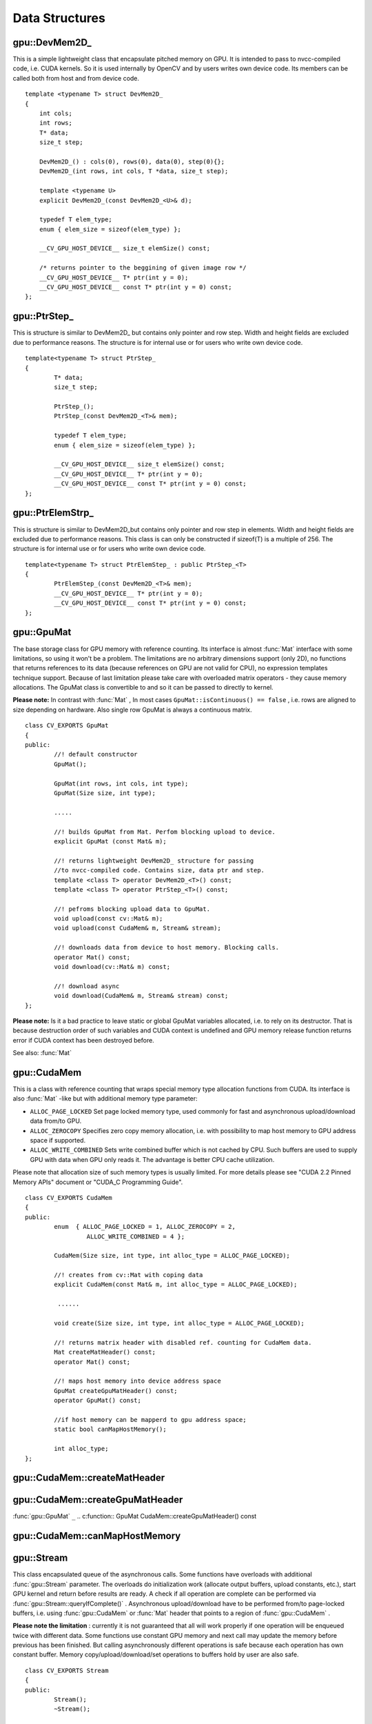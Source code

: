 Data Structures
===============

.. highlight:: cpp

.. index:: gpu::DevMem2D\_

.. _gpu::DevMem2D_:

gpu::DevMem2D\_
---------------
.. c:type:: gpu::DevMem2D\_

This is a simple lightweight class that encapsulate pitched memory on GPU. It is intended to pass to nvcc-compiled code, i.e. CUDA kernels. So it is used internally by OpenCV and by users writes own device code. Its members can be called both from host and from device code. ::

    template <typename T> struct DevMem2D_
    {
        int cols;
        int rows;
        T* data;
        size_t step;

        DevMem2D_() : cols(0), rows(0), data(0), step(0){};
        DevMem2D_(int rows, int cols, T *data, size_t step);

        template <typename U>
        explicit DevMem2D_(const DevMem2D_<U>& d);

        typedef T elem_type;
        enum { elem_size = sizeof(elem_type) };

        __CV_GPU_HOST_DEVICE__ size_t elemSize() const;

        /* returns pointer to the beggining of given image row */
        __CV_GPU_HOST_DEVICE__ T* ptr(int y = 0);
        __CV_GPU_HOST_DEVICE__ const T* ptr(int y = 0) const;
    };


.. index:: gpu::PtrStep\_

.. gpu::PtrStep\_:

gpu::PtrStep\_
--------------
.. c:type:: gpu::PtrStep\_

This is structure is similar to DevMem2D\_ but contains only pointer and row step. Width and height fields are excluded due to performance reasons. The structure is for internal use or for users who write own device code. ::

    template<typename T> struct PtrStep_
    {
            T* data;
            size_t step;

            PtrStep_();
            PtrStep_(const DevMem2D_<T>& mem);

            typedef T elem_type;
            enum { elem_size = sizeof(elem_type) };

            __CV_GPU_HOST_DEVICE__ size_t elemSize() const;
            __CV_GPU_HOST_DEVICE__ T* ptr(int y = 0);
            __CV_GPU_HOST_DEVICE__ const T* ptr(int y = 0) const;
    };


.. index:: gpu::PtrElemStrp\_

.. gpu::PtrElemStrp\_:

gpu::PtrElemStrp\_
------------------
.. c:type:: gpu::PtrElemStrp\_

This is structure is similar to DevMem2D_but contains only pointer and row step in elements. Width and height fields are excluded due to performance reasons. This class is can only be constructed if sizeof(T) is a multiple of 256. The structure is for internal use or for users who write own device code. ::

    template<typename T> struct PtrElemStep_ : public PtrStep_<T>
    {
            PtrElemStep_(const DevMem2D_<T>& mem);
            __CV_GPU_HOST_DEVICE__ T* ptr(int y = 0);
            __CV_GPU_HOST_DEVICE__ const T* ptr(int y = 0) const;
    };


.. index:: gpu::GpuMat

.. gpu::GpuMat:

gpu::GpuMat
-----------
.. c:type:: gpu::GpuMat

The base storage class for GPU memory with reference counting. Its interface is almost
:func:`Mat` interface with some limitations, so using it won't be a problem. The limitations are no arbitrary dimensions support (only 2D), no functions that returns references to its data (because references on GPU are not valid for CPU), no expression templates technique support. Because of last limitation please take care with overloaded matrix operators - they cause memory allocations. The GpuMat class is convertible to
and
so it can be passed to directly to kernel.

**Please note:**
In contrast with
:func:`Mat` , In most cases ``GpuMat::isContinuous() == false`` , i.e. rows are aligned to size depending on hardware. Also single row GpuMat is always a continuous matrix. ::

    class CV_EXPORTS GpuMat
    {
    public:
            //! default constructor
            GpuMat();

            GpuMat(int rows, int cols, int type);
            GpuMat(Size size, int type);

            .....

            //! builds GpuMat from Mat. Perfom blocking upload to device.
            explicit GpuMat (const Mat& m);

            //! returns lightweight DevMem2D_ structure for passing
            //to nvcc-compiled code. Contains size, data ptr and step.
            template <class T> operator DevMem2D_<T>() const;
            template <class T> operator PtrStep_<T>() const;

            //! pefroms blocking upload data to GpuMat.
            void upload(const cv::Mat& m);
            void upload(const CudaMem& m, Stream& stream);

            //! downloads data from device to host memory. Blocking calls.
            operator Mat() const;
            void download(cv::Mat& m) const;

            //! download async
            void download(CudaMem& m, Stream& stream) const;
    };


**Please note:**
Is it a bad practice to leave static or global GpuMat variables allocated, i.e. to rely on its destructor. That is because destruction order of such variables and CUDA context is undefined and GPU memory release function returns error if CUDA context has been destroyed before.

See also:
:func:`Mat`

.. index:: gpu::CudaMem

gpu::CudaMem
------------
.. c:type:: gpu::CudaMem

This is a class with reference counting that wraps special memory type allocation functions from CUDA. Its interface is also
:func:`Mat` -like but with additional memory type parameter:

* ``ALLOC_PAGE_LOCKED``     Set page locked memory type, used commonly for fast and asynchronous upload/download data from/to GPU.

* ``ALLOC_ZEROCOPY``     Specifies zero copy memory allocation, i.e. with possibility to map host memory to GPU address space if supported.

* ``ALLOC_WRITE_COMBINED``     Sets write combined buffer which is not cached by CPU. Such buffers are used to supply GPU with data when GPU only reads it. The advantage is better CPU cache utilization.

Please note that allocation size of such memory types is usually limited. For more details please see "CUDA 2.2 Pinned Memory APIs" document or "CUDA_C Programming Guide". ::

    class CV_EXPORTS CudaMem
    {
    public:
            enum  { ALLOC_PAGE_LOCKED = 1, ALLOC_ZEROCOPY = 2,
                     ALLOC_WRITE_COMBINED = 4 };

            CudaMem(Size size, int type, int alloc_type = ALLOC_PAGE_LOCKED);

            //! creates from cv::Mat with coping data
            explicit CudaMem(const Mat& m, int alloc_type = ALLOC_PAGE_LOCKED);

             ......

            void create(Size size, int type, int alloc_type = ALLOC_PAGE_LOCKED);

            //! returns matrix header with disabled ref. counting for CudaMem data.
            Mat createMatHeader() const;
            operator Mat() const;

            //! maps host memory into device address space
            GpuMat createGpuMatHeader() const;
            operator GpuMat() const;

            //if host memory can be mapperd to gpu address space;
            static bool canMapHostMemory();

            int alloc_type;
    };


.. index:: gpu::CudaMem::createMatHeader

gpu::CudaMem::createMatHeader
---------------------------------

.. cpp:function:: Mat CudaMem::createMatHeader() const

.. cpp:function:: CudaMem::operator Mat() const

    Creates header without reference counting to CudaMem data.

.. index:: gpu::CudaMem::createGpuMatHeader

gpu::CudaMem::createGpuMatHeader
------------------------------------
:func:`gpu::GpuMat` ``_``
.. c:function:: GpuMat CudaMem::createGpuMatHeader() const

.. c:function:: CudaMem::operator GpuMat() const

    Maps CPU memory to GPU address space and creates header without reference counting for it. This can be done only if memory was allocated with ALLOCZEROCOPYflag and if it is supported by hardware (laptops often share video and CPU memory, so address spaces can be mapped, and that eliminates extra copy).

.. index:: gpu::CudaMem::canMapHostMemory

gpu::CudaMem::canMapHostMemory
----------------------------------
.. c:function:: static bool CudaMem::canMapHostMemory()

    Returns true if the current hardware supports address space mapping and ALLOCZEROCOPYmemory allocation

.. index:: gpu::Stream

.. _gpu::Stream:

gpu::Stream
-----------
.. c:type:: gpu::Stream

This class encapsulated queue of the asynchronous calls. Some functions have overloads with additional
:func:`gpu::Stream` parameter. The overloads do initialization work (allocate output buffers, upload constants, etc.), start GPU kernel and return before results are ready. A check if all operation are complete can be performed via
:func:`gpu::Stream::queryIfComplete()` .  Asynchronous upload/download have to be performed from/to page-locked buffers, i.e. using
:func:`gpu::CudaMem` or
:func:`Mat` header that points to a region of
:func:`gpu::CudaMem` .

**Please note the limitation**
: currently it is not guaranteed that all will work properly if one operation will be enqueued twice with different data. Some functions use constant GPU memory and next call may update the memory before previous has been finished. But calling asynchronously different operations is safe because each operation has own constant buffer. Memory copy/upload/download/set operations to buffers hold by user are also safe. ::

    class CV_EXPORTS Stream
    {
    public:
            Stream();
            ~Stream();

            Stream(const Stream&);
            Stream& operator=(const Stream&);

            bool queryIfComplete();
            void waitForCompletion();

            //! downloads asynchronously.
            // Warning! cv::Mat must point to page locked memory
                     (i.e. to CudaMem data or to its subMat)
            void enqueueDownload(const GpuMat& src, CudaMem& dst);
            void enqueueDownload(const GpuMat& src, Mat& dst);

            //! uploads asynchronously.
            // Warning! cv::Mat must point to page locked memory
                     (i.e. to CudaMem data or to its ROI)
            void enqueueUpload(const CudaMem& src, GpuMat& dst);
            void enqueueUpload(const Mat& src, GpuMat& dst);

            void enqueueCopy(const GpuMat& src, GpuMat& dst);

            void enqueueMemSet(const GpuMat& src, Scalar val);
            void enqueueMemSet(const GpuMat& src, Scalar val, const GpuMat& mask);

            // converts matrix type, ex from float to uchar depending on type
            void enqueueConvert(const GpuMat& src, GpuMat& dst, int type,
                    double a = 1, double b = 0);
    };


.. index:: gpu::Stream::queryIfComplete

gpu::Stream::queryIfComplete
--------------------------------
.. c:function:: bool Stream::queryIfComplete()

    Returns true if the current stream queue is finished, otherwise false.

.. index:: gpu::Stream::waitForCompletion

gpu::Stream::waitForCompletion
----------------------------------
.. c:function:: void Stream::waitForCompletion()

    Blocks until all operations in the stream are complete.

.. index:: gpu::StreamAccessor

.. _gpu::StreamAccessor:

gpu::StreamAccessor
-------------------
.. c:type:: gpu::StreamAccessor

This class provides possibility to get ``cudaStream_t`` from
:func:`gpu::Stream` . This class is declared in ``stream_accessor.hpp`` because that is only public header that depend on Cuda Runtime API. Including it will bring the dependency to your code. ::

    struct StreamAccessor
    {
            CV_EXPORTS static cudaStream_t getStream(const Stream& stream);
    };


.. index:: gpu::createContinuous

gpu::createContinuous
-------------------------
.. c:function:: void createContinuous(int rows, int cols, int type, GpuMat\& m)

    Creates continuous matrix in GPU memory.

    :param rows: Row count.

    :param cols: Column count.

    :param type: Type of the matrix.

    :param m: Destination matrix. Will be only reshaped if it has proper type and area ( ``rows``   :math:`\times`   ``cols`` ).

Also the following wrappers are available:

.. c:function:: GpuMat createContinuous(int rows, int cols, int type)

.. c:function:: void createContinuous(Size size, int type, GpuMat\& m)

.. c:function:: GpuMat createContinuous(Size size, int type)

Matrix is called continuous if its elements are stored continuously, i.e. wuthout gaps in the end of each row.

.. index:: gpu::ensureSizeIsEnough

gpu::ensureSizeIsEnough
---------------------------
.. c:function:: void ensureSizeIsEnough(int rows, int cols, int type, GpuMat\& m)

    Ensures that size of matrix is big enough and matrix has proper type. The function doesn't reallocate memory if the  matrix has proper attributes already.

    :param rows: Minimum desired number of rows.

    :param cols: Minimum desired number of cols.

    :param type: Desired matrix type.

    :param m: Destination matrix.

Also the following wrapper is available:

.. c:function:: void ensureSizeIsEnough(Size size, int type, GpuMat\& m)

